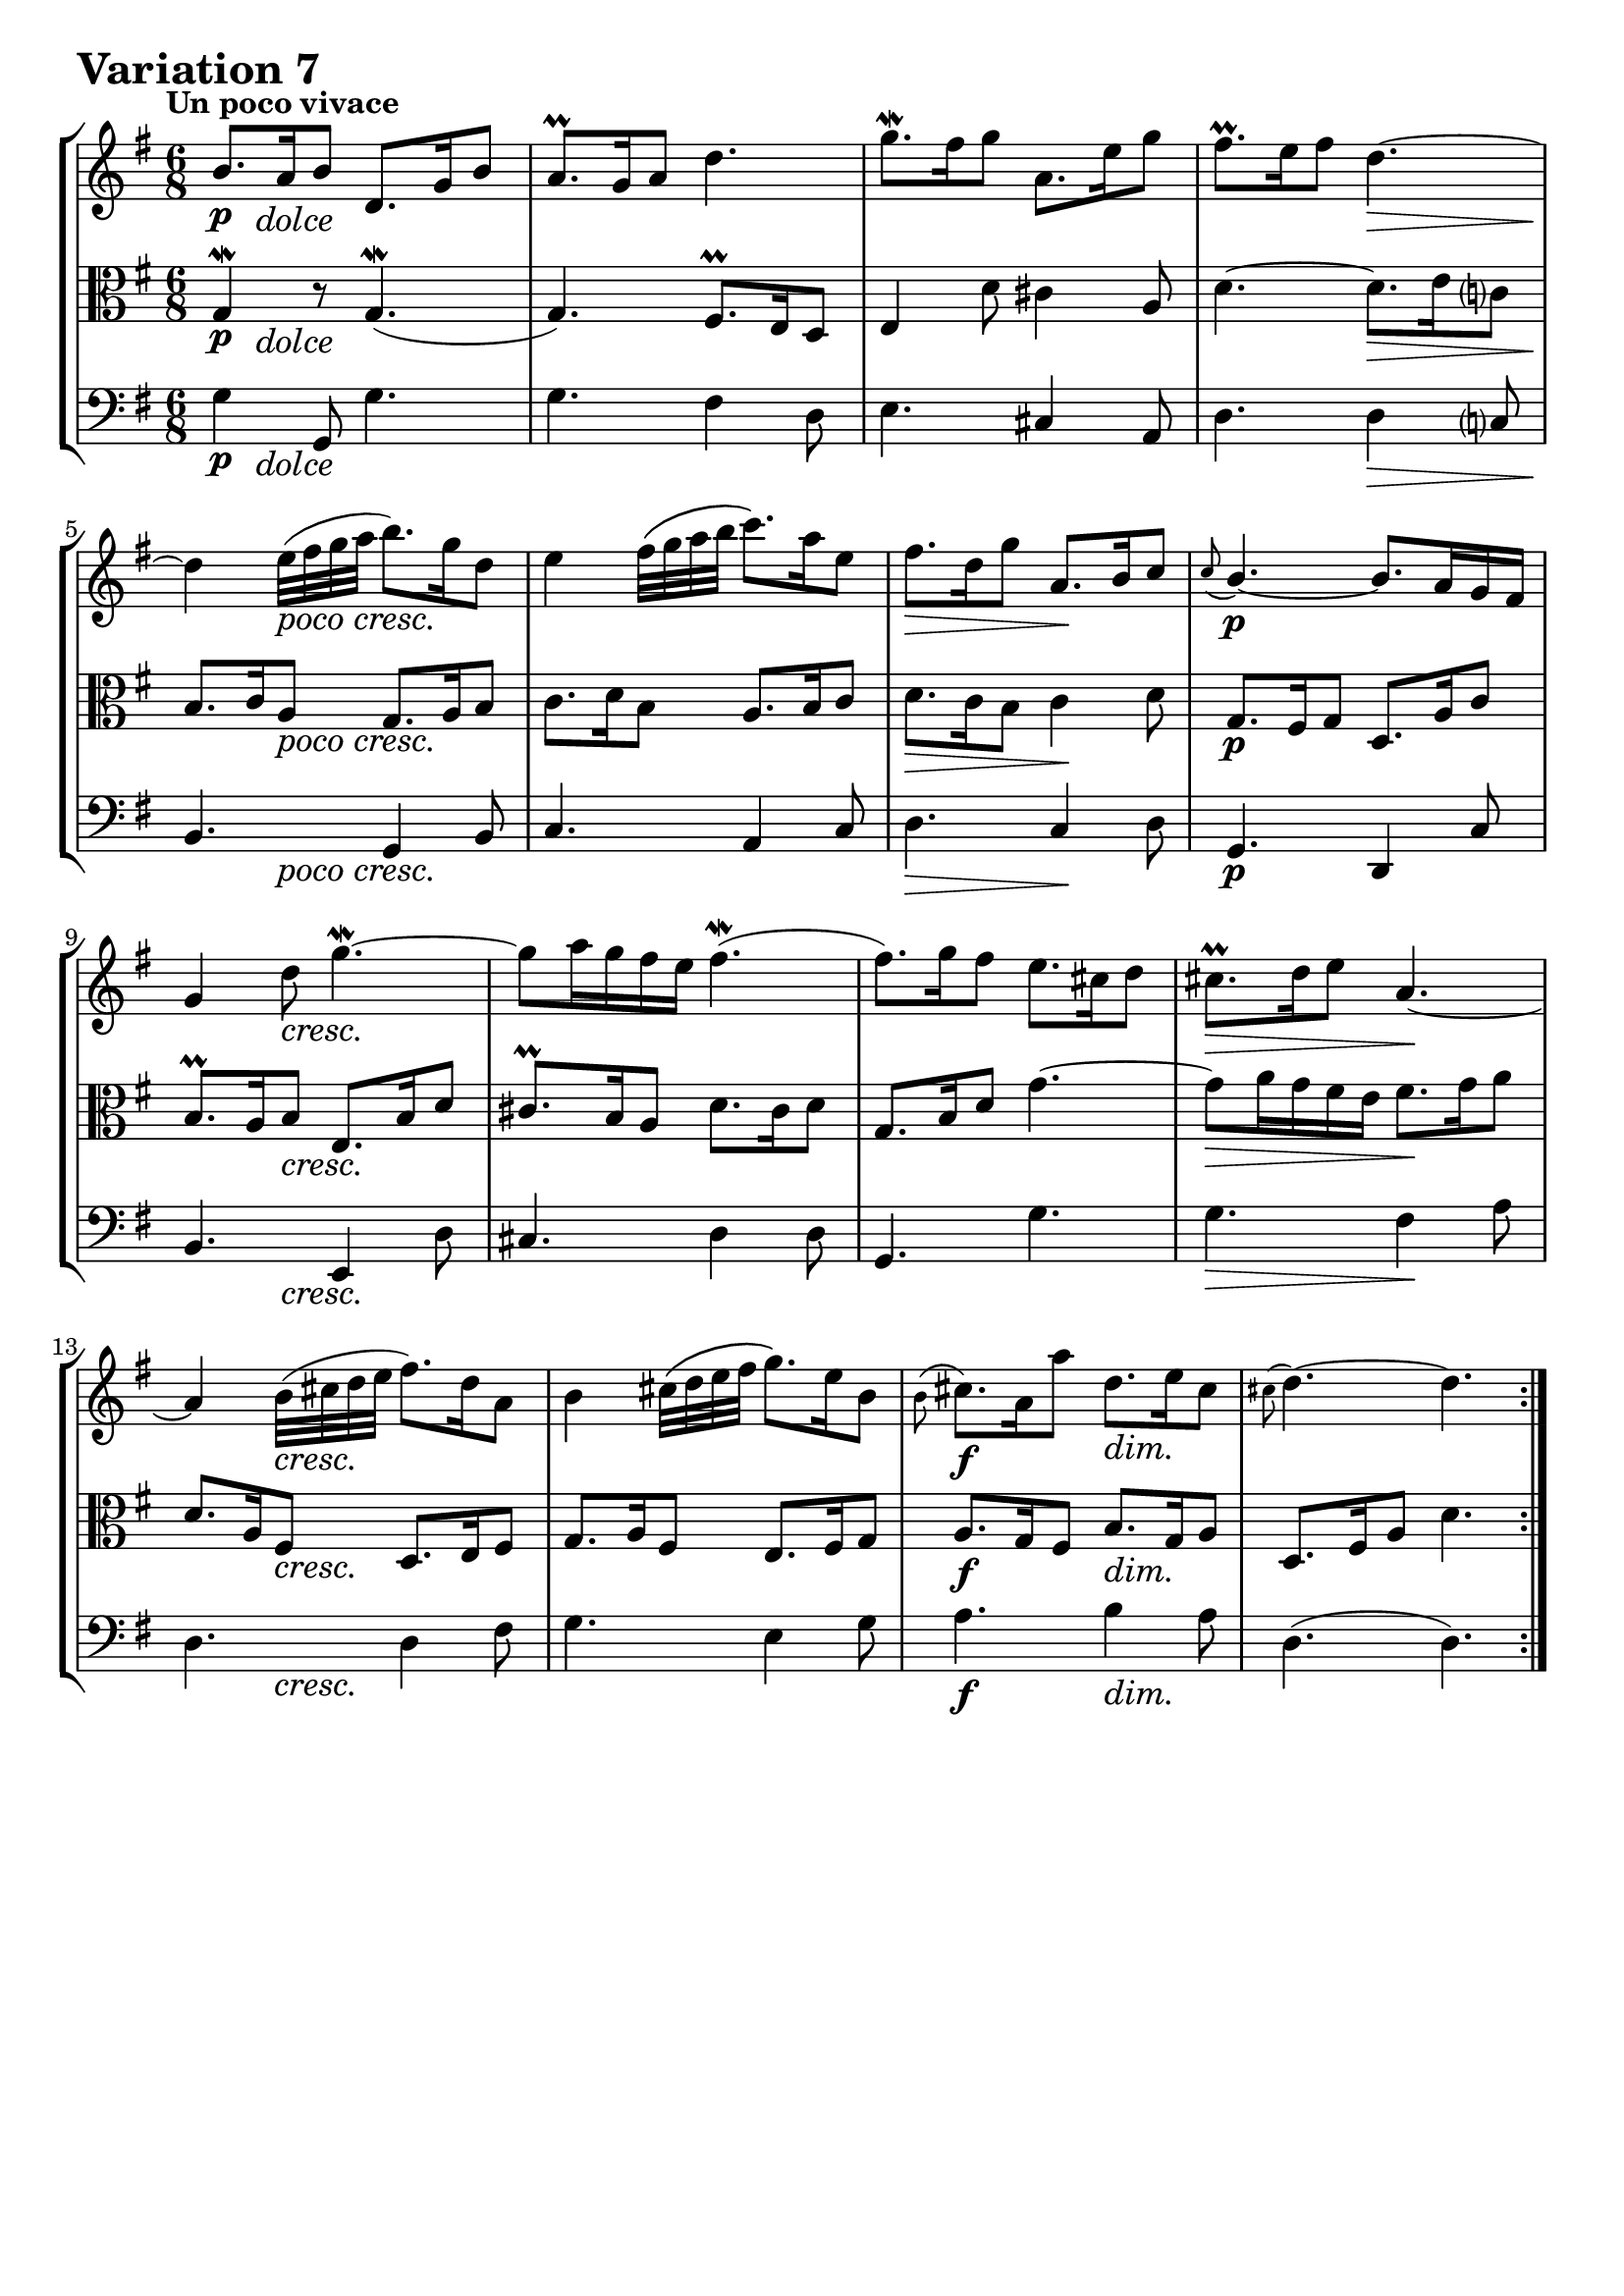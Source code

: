\version "2.24.2"

#(set-default-paper-size "a4")

\paper {
    ragged-bottom = ##t
    print-page-number = ##f
    print-all-headers = ##f
    tagline = ##f
    indent = #0
    page-breaking = #ly:optimal-breaking
}

\pointAndClickOff

violin = \relative b' {
    \set Score.alternativeNumberingStyle = #'numbers
    \accidentalStyle modern-voice-cautionary
    \override Rest.staff-position = #0
    \dotsNeutral \dynamicNeutral \phrasingSlurNeutral \slurNeutral \stemNeutral \textSpannerNeutral \tieNeutral \tupletNeutral
    \set Staff.midiInstrument = "violin"

    \repeat volta 2 {
        b8. [ a16 b8 ] d,8. [ g16 b8 ] | % 1
        a8. \prall [ g16 a8 ] d4. | % 2
        g8. \mordent [ fis16 g8 ] a,8. [ e'16 g8 ] | % 3
        fis8. \prall [ e16 fis8 ] d4. ~ | % 4
        d4 e32 ([ fis g a ] b8. ) [ g16 d8 ] | % 5
        e4 fis32 [\( g a b ] c8. \) [ a16 e8 ] | % 6
        fis8. [ d16 g8 ] \stemUp a,8. [ b16 c8 ] | % 7
        \grace c8( b4.)~ \stemNeutral b8. [ a16 g fis ] | % 8
        g4 d'8 g4. ~ \mordent | % 9
        g8 [ a16 g fis e ] fis4. ( \mordent | % 10
        fis8. ) [ g16 fis8 ] e8. [ cis16 d8 ] | % 11
        cis8. \prall [ d16 e8 ] a,4. ~ | % 12
        a4 b32 ( [ cis d e ] fis8. ) [ d16 a8 ] | % 13
        b4 cis32 \( [ d e fis ] g8. \) [ e16 b8 ] | % 14
        \grace b8( cis8.) [ a16 a'8 ] d,8. [ e16 cis8 ] | % 15
        \grace cis( d4.) ~ d4. | % 16
    }
    \tag #'full { \pageBreak }
    \repeat volta 2 {
        fis8. [ e16 fis8 ] a,8. [ d16 fis8 ] | % 17
        g8. [ fis16 g8 ] b4.-^ | % 18
        e,4 fis32 ( [ g a b ] c16-. ) [ b-. a-. g-. fis-. e-. ] | % 19
        dis8. \prall [ cis16 dis8 ] b4. ~ | % 20
        b8. [ b'16 fis8 ] g8. [ dis16 e8 ] | % 21
        c8. [ e16 gis8 ] a4 b32 ( [ a g fis ) ] | % 22
        g8. [ a16 b8 ] e,8. [ fis16 dis8 ] | % 23
        e8. [ b16 g8 ] e4 b'8 | % 24
        b8. [ gis16 a8 ] d8 [ e16 d c b ] | % 25
        c8. [ e16 d8 ] e8. [ g16 fis8 ] | % 26
        g8 [ a16 g fis e ] a8. [ b16 g8 ] | % 27
        fis8. \prall [ e16 fis8 ] d4. ~ | % 28
        d4 e32 ( [ fis g a ] b8.) [ g16 d8 ] | % 29
        e4 fis32 ( [ g a b ] c8. ) [ a16 e8 ] | % 30
        fis8. [ d16 d'8 ] g,8. [ a16 fis8 ] | % 31
        g4. ~ g4. | % 32
    }
}

viola = \relative g {
    \set Score.alternativeNumberingStyle = #'numbers
    \accidentalStyle modern-voice-cautionary
    \override Rest.staff-position = #0
    \dotsNeutral \dynamicNeutral \phrasingSlurNeutral \slurNeutral \stemNeutral \textSpannerNeutral \tieNeutral \tupletNeutral
    \set Staff.midiInstrument = "viola"

    \repeat volta 2 {
        g4 \mordent r8 g4. ( \mordent | % 1
        g4. ) fis8. \prall [ e16 d8 ] | % 2
        e4 d'8 cis4 a8 | % 3
        d4. ~ d8. [ e16 c8 ] | % 4
        b8. [ c16 a8 ] g8. [ a16 b8 ] | % 5
        c8. [ d16 b8 ] a8. [ b16 c8 ] | % 6
        d8. [ c16 b8 ] c4 d8 | % 7
        g,8. [ fis16 g8 ] d8. [ a'16 c8 ] | % 8
        b8. \prall [ a16 b8 ] e,8. [ b'16 d8 ] | % 9
        cis8. \prall [ b16 a8 ] d8. [ cis16 d8 ] | % 10
        g,8. [ b16 d8 ] g4. ~ | % 11
        g8 [ a16 g fis e ] fis8. [ g16 a8 ] | % 12
        d,8. [ a16 fis8 ] d8. [ e16 fis8 ] | % 13
        g8. [ a16 fis8 ] e8. [ fis16 g8 ] | % 14
        a8. [ g16 fis8 ] b8. [ g16 a8 ] | % 15
        d,8. [ fis16 a8 ] d4. | % 16
    }
    \tag #'full { \pageBreak }
    \repeat volta 2 {
        d4 d,8-. d'4 c8 | % 17
        b8. \prall [ a16 b8 ] g8. [ a16 b8 ] | % 18
        c8. [ d16 b8 ] a8. [ b16 c8 ] | % 19
        b4 r8 b8. [ a16 b8 ] | % 20
        g4 a32 \( [ b cis dis ] e8. \) [ b16 g8 ] | % 21
        a4 b32 \( [ c d e ] f8. \) [ e16 dis8 ] | % 22
        e4 g,8 c8. [ a16 b8 ] | % 23
        e,4. ~ e8. [ e'16 d8 ] | % 24
        c8. \prall [ b16 c8 ] gis8. [ b16 e,8 ] | % 25
        a8. [ c16 b8 ] c8. [ b16 a8 ] | % 26
        b8. [ e16 d8 ] cis8. \prall [ b16 cis8 ] | % 27
        d4. ~ d8. [ e16 c8 ] | % 28
        b8. [ c16 a8 ] g8. [ a16 b8 ] | % 29
        c8. [ d16 b8 ] a8. [ b16 c8 ] | % 30
        d8. [ c16 b8 ] e8. [ c16 d8 ] | % 31
        g,8. [ d'16 b8 ] g4. | % 32
    }
}

cello = \relative g {
    \set Score.alternativeNumberingStyle = #'numbers
    \accidentalStyle modern-voice-cautionary
    \override Rest.staff-position = #0
    \dotsNeutral \dynamicNeutral \phrasingSlurNeutral \slurNeutral \stemNeutral \textSpannerNeutral \tieNeutral \tupletNeutral
    \set Staff.midiInstrument = "cello"

    \repeat volta 2 {
        g4 g,8 g'4. | % 1
        g4. fis4 d8 | % 2
        e4. cis4 a8 | % 3
        d4. d4 c8 | % 4
        b4. g4 b8 | % 5
        c4. a4 c8 | % 6
        d4. c4 d8 | % 7
        g,4. d4 c'8 | % 8
        b4. e,4 d'8 | % 9
        cis4. d4 d8 | % 10
        g,4. g'4. | % 11
        g4. fis4 a8 | % 12
        d,4. d4 fis8 | % 13
        g4. e4 g8 | % 14
        a4. b4 a8 | % 15
        d,4.( d4.) | % 16
    }
    \tag #'full { \pageBreak }
    \repeat volta 2 {
        d4. d4 c8 | % 17
        b4. g4 b8 | % 18
        c4. a4 c8 | % 19
        b4 b8-. b4 b8 | % 20
        g4 r8 e4 g8 | % 21
        a4 r8 f'4 dis8 | % 22
        e4. c4 b8 | % 23
        e,4. e4 d'8 | % 24
        c4. gis4 e8 | % 25
        a4. c4 a8 | % 26
        b4. cis4 cis8 | % 27
        d4. d4 c8 | % 28
        b4. g4 b8 | % 29
        c4. a4 c8 | % 30
        d4. e4 d8 | % 31
        g,4.( g4.) | % 32
    }
}

volume = \relative c {
    \tempo "Un poco vivace"
    \override DynamicTextSpanner.style = #'none
    {
        s8 \p s2 -\markup { \italic \larger { "dolce" } } s8
        s2.
        s2.
        s4. s4. \>
        s4 \! s2 -\markup { \italic \larger { "poco cresc." } }
        s2.
        s4. \> s4. \!
        s2. \p

        s4 s2 \cresc
        s2.
        s2.
        s4. \> s4. \!
        s4 s2 \cresc
        s2.
        s4. \f s4. \dim
        s2.
    }
    \break
    {
        s2. \mf
        s2.
        s4 s4 \< s4 \>
        s2. \!
        s4 s2 \cresc
        s2.
        s4. \f s4. \dim
        s2 s4 \p

        s2.
        s2. -\markup { \italic \larger { "poco cresc." } }
        s2.
        s2. \>
        s4 \! s2 \cresc
        s2.
        s4. \f s4. \dim
        s2. \!
    }
}

\book {
    \score {
        \header {
            title = "Aria with 30 Variations"
            subtitle = "Goldberg Variations"
            piece = \markup { \fontsize #3 \bold "Variation 7" }
            composer = "J.S. Bach"
        }
        \keepWithTag #'full
        \context StaffGroup <<
            \context Staff = "upper" { \clef treble \key g \major \time 6/8 << \violin \\ \volume >> }
            \context Staff = "middle" { \clef C \key g \major \time 6/8 << \viola \\ \volume >> }
            \context Staff = "lower" { \clef bass \key g \major \time 6/8 << \cello \\ \volume >> }
        >>
        \layout { }
        \midi { }
    }
}
\book {
    \score {
        \header {
            title = "Aria with 30 Variations"
            subtitle = "Goldberg Variations"
            piece = \markup { \fontsize #3 \bold "Variation 7" }
            composer = "J.S. Bach"
        }
        \removeWithTag #'full
        \context Staff = "upper" { \clef treble \key g \major \time 6/8 << \violin \\ \volume >> }
        \layout { }
    }
}
\book {
    \score {
        \header {
            title = "Aria with 30 Variations"
            subtitle = "Goldberg Variations"
            piece = \markup { \fontsize #3 \bold "Variation 7" }
            composer = "J.S. Bach"
        }
        \removeWithTag #'full
        \context Staff = "lower" { \clef C \key g \major \time 6/8 << \viola \\ \volume >> }
        \layout { }
    }
}
\book {
    \score {
        \header {
            title = "Aria with 30 Variations"
            subtitle = "Goldberg Variations"
            piece = \markup { \fontsize #3 \bold "Variation 7" }
            composer = "J.S. Bach"
        }
        \removeWithTag #'full
        \context Staff = "lower" { \clef bass \key g \major \time 6/8 << \cello \\ \volume >> }
        \layout { }
    }
}
